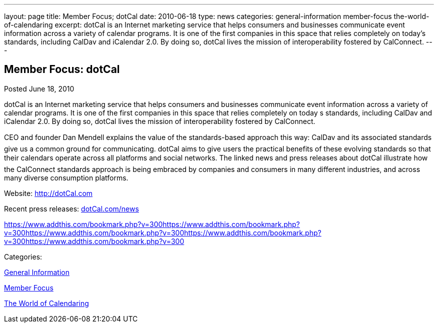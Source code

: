 ---
layout: page
title: Member Focus; dotCal
date: 2010-06-18
type: news
categories: general-information member-focus the-world-of-calendaring
excerpt: dotCal is an Internet marketing service that helps consumers and businesses communicate event information across a variety of calendar programs. It is one of the first companies in this space that relies completely on today’s standards, including CalDav and iCalendar 2.0. By doing so, dotCal lives the mission of interoperability fostered by CalConnect.
---

== Member Focus: dotCal

[[node-295]]
Posted June 18, 2010 

dotCal is an Internet marketing service that helps consumers and businesses communicate event information across a variety of calendar programs. It is one of the first companies in this space that relies completely on today s standards, including CalDav and iCalendar 2.0. By doing so, dotCal lives the mission of interoperability fostered by CalConnect.

CEO and founder Dan Mendell explains the value of the standards-based approach this way: CalDav and its associated standards give us a common ground for communicating. dotCal aims to give users the practical benefits of these evolving standards so that their calendars operate across all platforms and social networks. The linked news and press releases about dotCal illustrate how the CalConnect standards approach is being embraced by companies and consumers in many different industries, and across many diverse consumption platforms.

Website: http://dotCal.com

Recent press releases: http://http://dotCal.com/news[dotCal.com/news]

https://www.addthis.com/bookmark.php?v=300https://www.addthis.com/bookmark.php?v=300https://www.addthis.com/bookmark.php?v=300https://www.addthis.com/bookmark.php?v=300https://www.addthis.com/bookmark.php?v=300

Categories:&nbsp;

link:/news/general-information[General Information]

link:/news/member-focus[Member Focus]

link:/news/the-world-of-calendaring[The World of Calendaring]

